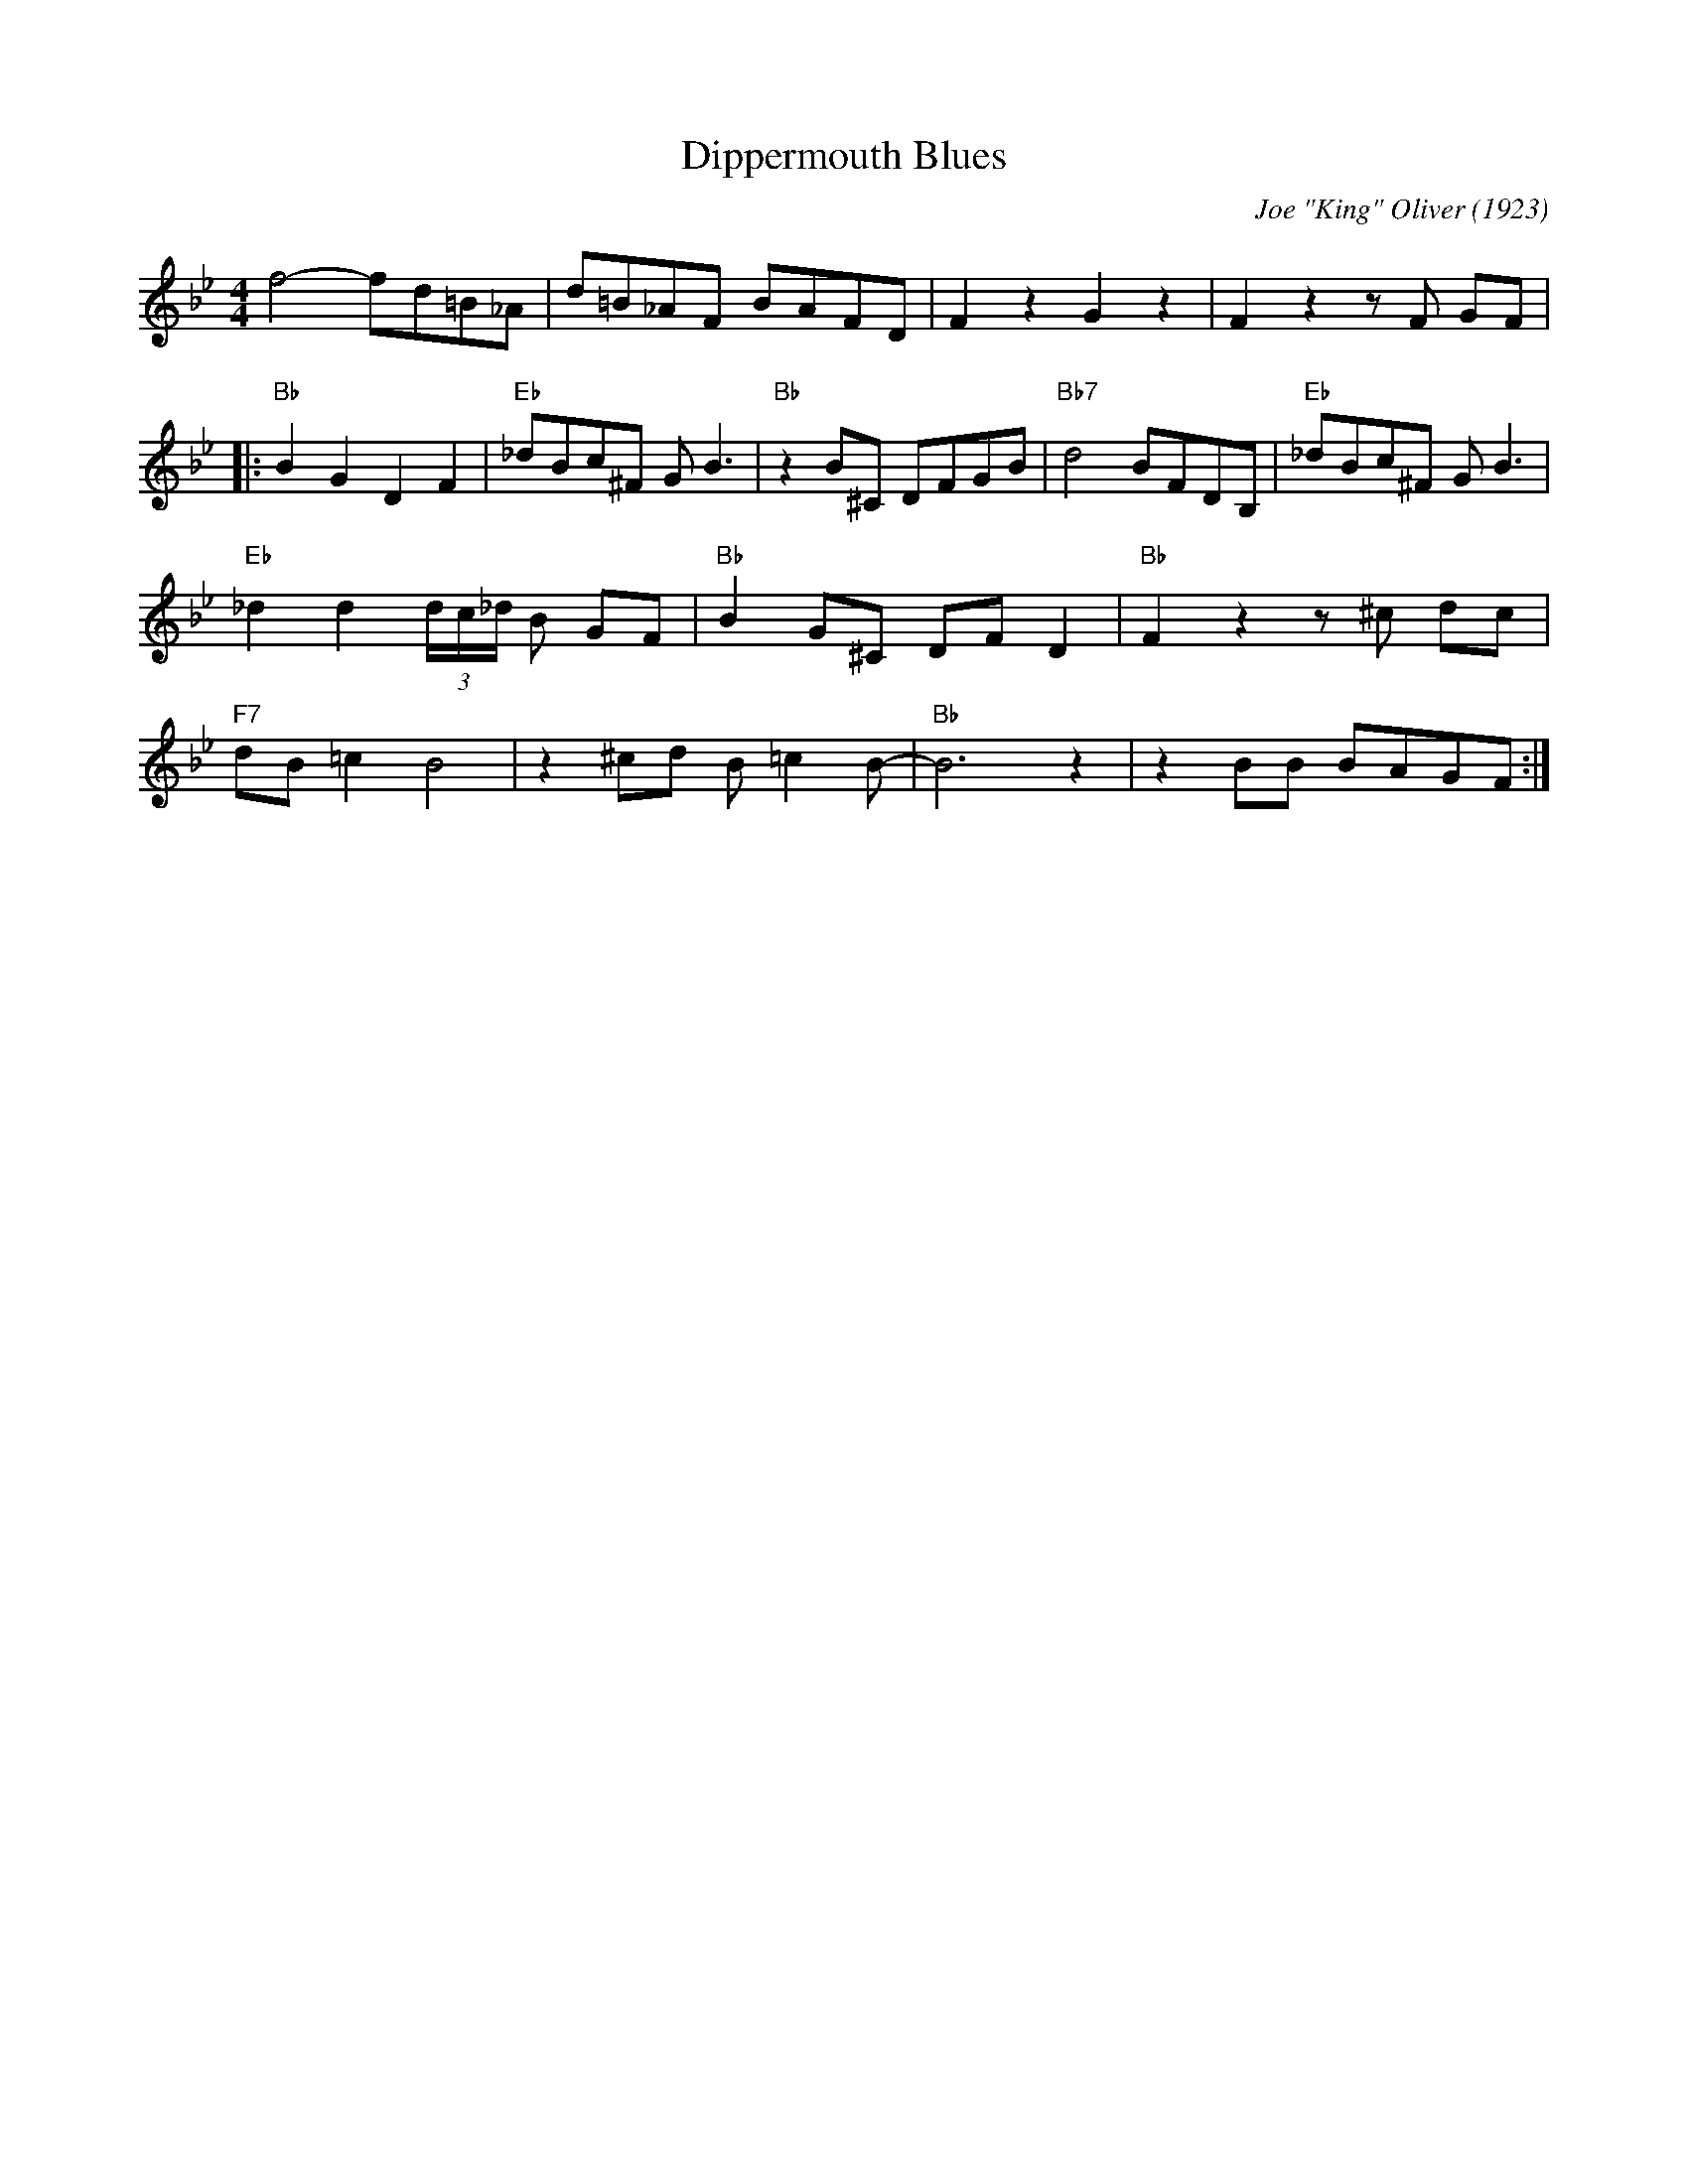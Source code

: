 X:1
T:Dippermouth Blues
C:Joe "King" Oliver (1923)
M:4/4
L:1/8
F:https://youtu.be/-wcAaXcC87w
R:traditional
K:Bbmaj
f4-fd=B_A | d=B_AF BAFD | F2 z2 G2 z2 | F2 z2 z F GF |
|: "Bb" B2G2D2F2 | "Eb" _dBc^F G B3 | "Bb" z2 B^C DFGB| "Bb7" d4 BFDB, | "Eb" _dBc^F G B3 |
"Eb" _d2 d2 (3 d/c/_d/ B GF | "Bb" B2 G^C DF D2 | "Bb" F2 z2 z ^c dc |
"F7" dB=c2 B4 | z2 ^cd B =c2 B-|"Bb" B6 z2 | z2 BB BAGF :|